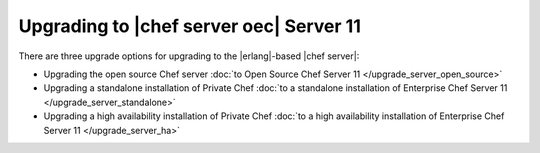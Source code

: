 =====================================================
Upgrading to |chef server oec| Server 11
=====================================================

There are three upgrade options for upgrading to the |erlang|-based |chef server|:

* Upgrading the open source Chef server :doc:`to Open Source Chef Server 11 </upgrade_server_open_source>`

* Upgrading a standalone installation of Private Chef :doc:`to a standalone installation of Enterprise Chef Server 11 </upgrade_server_standalone>`

* Upgrading a high availability installation of Private Chef :doc:`to a high availability installation of Enterprise Chef Server 11 </upgrade_server_ha>`


